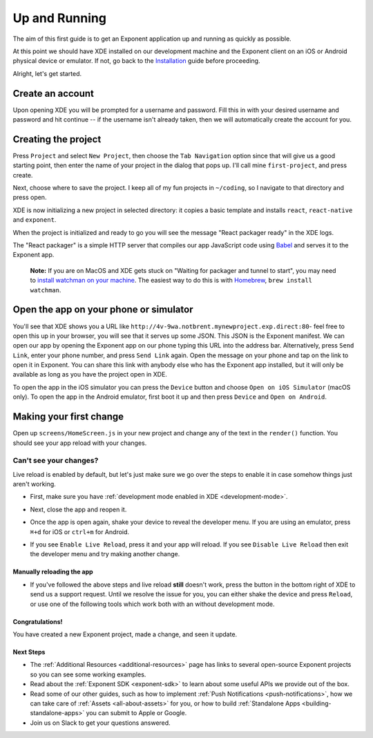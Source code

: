 .. _up-and-running:

**************
Up and Running
**************

The aim of this first guide is to get an Exponent application up and running as quickly as possible.

At this point we should have XDE installed on our development machine and the Exponent client on an iOS or Android physical device or emulator. If not, go back to the `Installation <../introduction/installation.html>`_ guide before proceeding.

Alright, let's get started.

Create an account
"""""""""""""""""

Upon opening XDE you will be prompted for a username and password. Fill this in with your desired username and password and hit continue -- if the username isn't already taken, then we will automatically create the account for you.

Creating the project
""""""""""""""""""""

Press ``Project`` and select ``New Project``, then choose the ``Tab Navigation`` option since that will give us a good starting point, then enter the name of your project in the dialog that pops up. I'll call mine ``first-project``, and press create.

Next, choose where to save the project. I keep all of my fun projects in ``~/coding``, so I navigate to that directory and press open.

XDE is now initializing a new project in selected directory: it copies a basic template and installs ``react``, ``react-native`` and ``exponent``.

When the project is initialized and ready to go you will see the message "React packager ready" in the XDE logs.

The "React packager" is a simple HTTP server that compiles our app JavaScript code using `Babel <https://babeljs.io/>`_ and serves it to the Exponent app.

.. epigraph::
  **Note:** If you are on MacOS and XDE gets stuck on "Waiting for packager and tunnel to start", you may need to `install watchman on your machine <https://facebook.github.io/watchman/docs/install.html#build-install>`_. The easiest way to do this is with `Homebrew <http://brew.sh/>`_, ``brew install watchman``.

Open the app on your phone or simulator
"""""""""""""""""""""""""""""""""""""""

You'll see that XDE shows you a URL like ``http://4v-9wa.notbrent.mynewproject.exp.direct:80``- feel free to open this up in your browser, you will see that it serves up some JSON. This JSON is the Exponent manifest.
We can open our app by opening the Exponent app on our phone typing this URL into the address bar. Alternatively, press ``Send Link``, enter your phone number, and press ``Send Link`` again. Open the message on your phone and tap on the link to open it in Exponent.
You can share this link with anybody else who has the Exponent app installed, but it will only be available as long as you have the project open in XDE.

To open the app in the iOS simulator you can press the ``Device`` button and choose ``Open on iOS Simulator`` (macOS only).
To open the app in the Android emulator, first boot it up and then press ``Device`` and ``Open on Android``.

Making your first change
""""""""""""""""""""""""

Open up ``screens/HomeScreen.js`` in your new project and change any of the
text in the ``render()`` function. You should see your app reload with your changes.

.. _live-reload-help:
Can't see your changes?
^^^^^^^^^^^^^^^^^^^^^^^
Live reload is enabled by default, but let's just make sure we go over the
steps to enable it in case somehow things just aren't working.

- First, make sure you have :ref:`development mode enabled in XDE <development-mode>`.
- Next, close the app and reopen it.
- Once the app is open again, shake your device to reveal the developer menu. If you are using an emulator, press ``⌘+d`` for iOS or ``ctrl+m`` for Android.
- If you see ``Enable Live Reload``, press it and your app will reload. If you
  see ``Disable Live Reload`` then exit the developer menu and try making
  another change.

  .. figure:: img/developer-menu.png
    :width: 70%
    :alt: In-app developer menu

Manually reloading the app
-------------------------
- If you've followed the above steps and live reload **still** doesn't work,
  press the button in the bottom right of XDE to send us a support request.
  Until we resolve the issue for you, you can either shake the device and press
  ``Reload``, or use one of the following tools which work both with an without
  development mode.

  .. figure:: img/exponent-refresh.png
    :width: 90%
    :alt: Refresh using Exponent buttons

Congratulations!
----------------

You have created a new Exponent project, made a change, and seen it update.

Next Steps
----------

- The :ref:`Additional Resources <additional-resources>` page has links to several
  open-source Exponent projects so you can see some working examples.
- Read about the :ref:`Exponent SDK <exponent-sdk>` to learn about some useful
  APIs we provide out of the box.
- Read some of our other guides, such as how to implement
  :ref:`Push Notifications <push-notifications>`, how we can take care of
  :ref:`Assets <all-about-assets>` for you, or how to build
  :ref:`Standalone Apps <building-standalone-apps>` you can submit to Apple or Google.
- Join us on Slack to get your questions answered.
